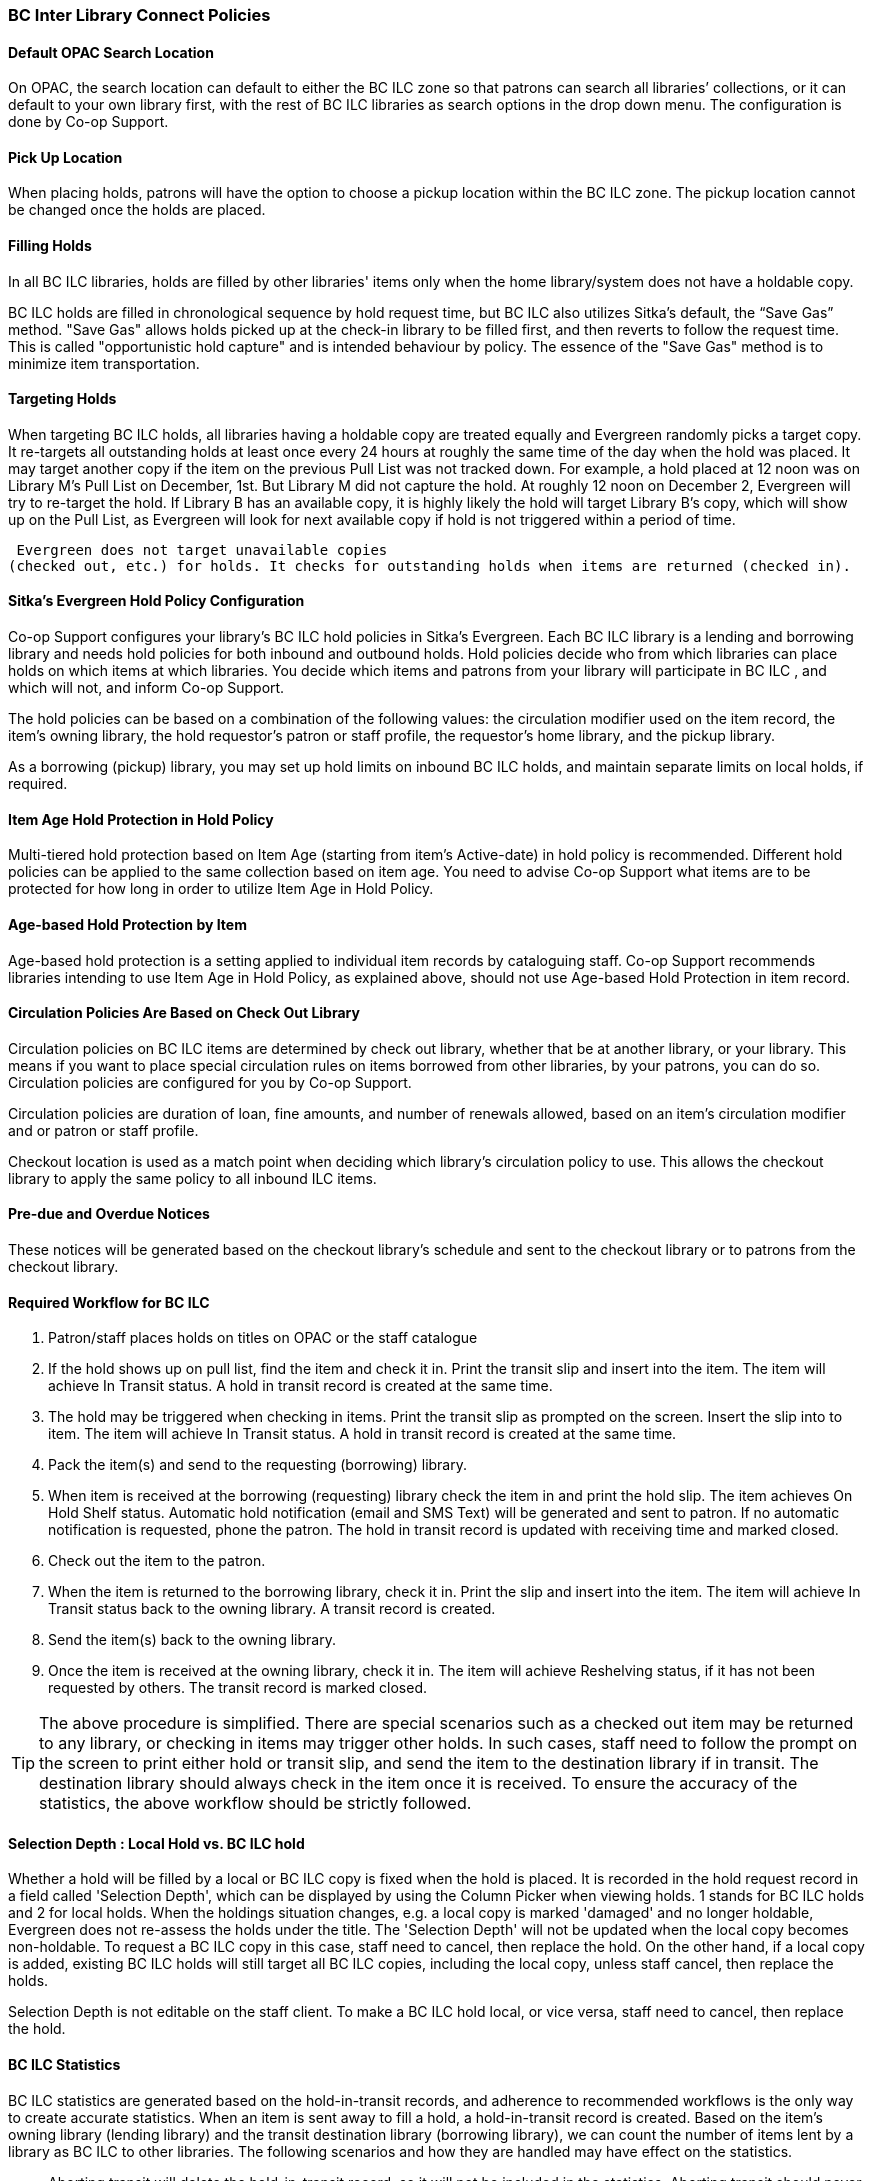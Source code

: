BC Inter Library Connect Policies
~~~~~~~~~~~~~~~~~~~~~~~~~~~~~~~~~

Default OPAC Search Location
^^^^^^^^^^^^^^^^^^^^^^^^^^^^

On OPAC, the search location can default to either the BC ILC zone so that patrons can search all libraries’
collections, or it can default to your own library first, with the rest of BC ILC libraries as search options in the drop down menu. The configuration is done by Co-op Support.

Pick Up Location
^^^^^^^^^^^^^^^^
When placing holds, patrons will have the option to choose a pickup location within the BC ILC zone. The pickup location cannot be changed once the holds are placed.


Filling Holds
^^^^^^^^^^^^^

In all BC ILC libraries, holds are filled by other libraries' items only when the home library/system does not have a holdable copy.

BC ILC holds are filled in chronological sequence by hold request time, but BC ILC also utilizes Sitka's default, the  “Save Gas” method. "Save Gas" allows holds picked up at the check-in library to be filled first, and then reverts to follow the request time. This is called "opportunistic hold capture" and is intended behaviour by policy. The essence of the "Save Gas" method is to  minimize item transportation.

Targeting Holds
^^^^^^^^^^^^^^^
When targeting BC ILC holds, all libraries having a holdable copy are treated equally and Evergreen randomly picks a target copy. It re-targets all outstanding holds at least once every 24 hours at roughly the same
time of the day when the hold was placed. It may target another copy if the item on the previous Pull List
was not tracked down. For example, a hold placed at 12 noon was on Library M's Pull List on
December, 1st. But Library M did not capture the hold. At roughly 12 noon on December 2, Evergreen will
try to re-target the hold. If Library B has an available copy, it is highly likely the hold will target Library
B's copy, which will show up on the Pull List, as Evergreen will
look for next available copy if hold is not triggered within a period of time.

 Evergreen does not target unavailable copies
(checked out, etc.) for holds. It checks for outstanding holds when items are returned (checked in).


Sitka's Evergreen Hold Policy Configuration
^^^^^^^^^^^^^^^^^^^^^^^^^^^^^^^^^^^^^^^^^^^

Co-op Support configures your library's BC ILC hold policies in Sitka's Evergreen. Each BC ILC library is a lending and borrowing library and needs hold policies for both inbound and outbound holds. Hold policies decide who from which libraries can place holds on which items at which libraries. You decide which items and patrons from your library will participate in BC ILC , and which will not, and inform Co-op Support.

The hold policies can be based on a combination of the following values: the circulation modifier used on the item record, the item's owning library, the hold requestor’s patron or staff profile, the requestor’s home library, and the pickup library.

As a borrowing (pickup) library, you may set up hold limits on inbound BC ILC holds, and maintain separate limits on local holds, if required.


Item Age Hold Protection in Hold Policy
^^^^^^^^^^^^^^^^^^^^^^^^^^^^^^^^^^^^^^^

Multi-tiered hold protection based on Item Age (starting from item’s Active-date) in hold policy is recommended.  Different hold policies can be applied to the same collection based on item age. You need to advise Co-op Support what items are to be protected for how long in order to utilize Item Age in Hold Policy.

Age-based Hold Protection by Item
^^^^^^^^^^^^^^^^^^^^^^^^^^^^^^^^^
Age-based hold protection is a setting applied to individual item records by cataloguing staff. Co-op Support recommends libraries intending to use Item Age in Hold Policy, as explained above, should not  use Age-based Hold Protection in item record.


Circulation Policies Are Based on Check Out Library
^^^^^^^^^^^^^^^^^^^^^^^^^^^^^^^^^^^^^^^^^^^^^^^^^^^

Circulation policies on BC ILC items are  determined by check out library, whether that be at another library, or your library. This means if you want to place special circulation rules on items borrowed from other libraries, by your patrons, you can do so. Circulation policies are configured for you by Co-op Support.

Circulation policies are duration of loan, fine amounts, and number of renewals allowed, based on an item's circulation modifier and or patron or staff profile.

Checkout location is used as a match point when deciding which library's circulation policy to use. This allows the checkout library to apply the same policy to all inbound ILC items.


Pre-due and Overdue Notices
^^^^^^^^^^^^^^^^^^^^^^^^^^^

These notices will be generated based on the checkout library’s schedule and sent to the checkout library or to patrons from the checkout library.


Required Workflow for BC ILC
^^^^^^^^^^^^^^^^^^^^^^^^^^^^

. Patron/staff places holds on titles on OPAC or the staff catalogue
. If the hold shows up on pull list, find the item and check it in. Print the transit slip and insert into the item. The item will achieve In Transit status. A hold in transit record is created at the same time.
. The hold may be triggered when checking in items. Print the transit slip as prompted on the screen. Insert the slip into to item. The item will achieve In Transit status. A hold in transit record is
created at the same time.
. Pack the item(s) and send to the requesting (borrowing) library.
. When item is received at the borrowing (requesting) library check the item in and print the hold slip. The item achieves On Hold Shelf status. Automatic hold notification (email and SMS Text) will
be generated and sent to patron. If no automatic notification is requested, phone the patron. The hold in transit record is updated with receiving time and marked closed.
. Check out the item to the patron.
. When the item is returned to the borrowing library, check it in. Print the slip and insert into the item. The item will achieve In Transit status back to the owning library.  A transit record is created.
. Send the item(s) back to the owning library.
. Once the item is received at the owning library, check it in. The item will achieve Reshelving status, if it has not been requested by others. The transit record is marked closed.

[TIP]
=====
The above procedure is simplified. There are special scenarios such as a checked out item may be returned
to any library, or checking in items may trigger other holds. In such cases, staff need to follow the prompt
on the screen to print either hold or transit slip, and send the item to the destination library if in
transit. The destination library should always check in the item once it is received. To ensure the accuracy of the statistics, the above workflow should be strictly followed.
=====

Selection Depth : Local Hold vs. BC ILC hold
^^^^^^^^^^^^^^^^^^^^^^^^^^^^^^^^^^^^^^^^^^^^

Whether a hold will be filled by a local or BC ILC copy is fixed when the hold is placed. It is recorded in
the hold request record in a field called 'Selection Depth', which can be displayed by using the Column
Picker when viewing holds. 1 stands for BC ILC holds and 2 for local holds.
When the holdings situation changes, e.g. a local copy is marked 'damaged' and no longer holdable, Evergreen
does not re-assess the holds under the title. The 'Selection Depth' will not be updated when the local copy
becomes non-holdable. To request a BC ILC copy in this case, staff need to cancel, then replace the hold. On
the other hand, if a local copy is added, existing BC ILC holds will still target all BC ILC copies, including the
local copy, unless staff cancel, then replace the holds.

Selection Depth is not editable on the staff client. To make a BC ILC hold local, or vice versa, staff need to cancel, then replace the hold.

BC ILC Statistics
^^^^^^^^^^^^^^^^^

BC ILC statistics are generated based on the hold-in-transit records, and adherence to recommended workflows is the only way to create accurate  statistics.  When an item is sent away to fill a
hold, a hold-in-transit record is created. Based on the item’s owning library (lending library) and the
transit destination library (borrowing library), we can count the number of items lent by a library as BC ILC
to other libraries. The following scenarios and how they are handled may have effect on the statistics.

* Aborting transit will delete the hold-in-transit record, so it will not be included in the statistics. Aborting transit should never be done at the destination/borrowing library.

* The borrowing library checking out the item directly to the requesting patron,  before triggering the On Hold Shelf status by checking in the item, will result in the hold-in-transit record being deleted. So
there will be a hold filled, but without a hold-in-transit record to count. This workflow should be prohibited.

* The borrowing library checking out the item to another patron will result in the hold being filled more than one time, thus one hold with two in-transit records. This should be avoided.

* The lending library may abort a transit if it decides not to send out the item. The hold-in-transit record will be deleted, thus not counted in the statistics, which is correct.

* A hold may be canceled by patrons after the item is sent in transit. The hold-in-transit record will be kept open. When such an item is checked in at the borrowing library, staff will see a transit prompt
sending the item back to the lending library. Staff need to print the slip and send the item back. The hold-in-transit record will be completed and be counted in the statistics.  However, when such an item is checked
in at the lending library, staff will see a transit prompt without hold requester information. Staff should abort transit.

* A hold may be canceled by staff after the item is sent in transit. If the cancellation is done at the lending library, staff should abort transit at the same time. If it is done at the borrowing library,
staff should NOT abort transit. Instead, they should check in the item, if available, or wait for the item to arrive.

* Once an item achieves On Hold Shelf status, the hold-in-transit record is completed. Canceling such holds will not affect the statistics.

* The borrowing library should not check out the item again to another patron after it is returned from the previous ILL transaction. Such checkout will not be counted in the ILL statistics.

* Another hold may be triggered at the checkin library (that is not the owning library); there will be no hold-in-transit record created, thus this type of hold will not be counted in the statistics.

BC ILC Reports Templates
^^^^^^^^^^^^^^^^^^^^^^^^

There are a few templates in Sitka_templates > Intra-federation ILL stats.

The following two templates are designed for libraries to generate monthly ILC hold statistics:

* LIBRARY: Inbound ILC holds count for selected month

* LIBRARY: Outbound ILC holds count for selected month

The four templates with names starting with “FEDERATION” are designed for federation coordinators
to generate BC ILC hold statistics for all libraries in the federation. Multi-branch libraries may use them
to generate statistics of holds among branches and other libraries.

In Sitka_templates > Circulation > Overdue and others folder, there are templates for libraries
to track their items lent to other libraries, for example the template called Overdue Items Checked out at Other Libraries.

These templates are good for monthly recurring reports.

SPRUCE Inter Library Connect
~~~~~~~~~~~~~~~~~~~~~~~~~~~~

Procedures for interlibrary loaning from other Spruce libraries
^^^^^^^^^^^^^^^^^^^^^^^^^^^^^^^^^^^^^^^^^^^^^^^^^^^^^^^^^^^^^^^

Resource Discovery
++++++++++++++++++

. Check if the title is available at another Spruce library.  In the “Search Catalogue” screen, change
the Search Library to Spruce Cooperative.
. If the title is not found at another Spruce library, check on fILL (http://fILL.mb.libraries.coop/).
Spruce libraries should not show up in fILL as you’ve already verified that no Spruce libraries hold the title.

Requesting an item from another Spruce library
++++++++++++++++++++++++++++++++++++++++++++++
. In the staff client place a hold for your patron the same way you would place a hold on one of your
own titles.  Reminder: a title level hold will get you the first available copy, an item level hold
will wait for that specific copy.
.. Watch call numbers, avoid placing holds on items with ILL or On-Order in the call number.

When the title is received:
+++++++++++++++++++++++++++

. Check in the item to capture the hold (this moves the item from status “in transit” to status “on-hold”)
. Print the holds slip.
. When the patron comes in to pick up the item simply check out as usual.
. Loan period for inter-library-loan is 1 loan with 1 renewal. (Spruce Policy)
. When item is returned you will get a transit slip telling you which library to return it to.
(the title goes to status “in transit”)
. IF the title is no longer needed and a hold is not filled the hold must be cancelled and then the item
checked in to change the status of “in-transit” to your library to “in transit” to the owning library.

Procedures for Spruce libraries filling interlibrary loan requests from other Spruce Libraries
^^^^^^^^^^^^^^^^^^^^^^^^^^^^^^^^^^^^^^^^^^^^^^^^^^^^^^^^^^^^^^^^^^^^^^^^^^^^^^^^^^^^^^^^^^^^^^

Check your pull list at a minimum daily (preferably more often):
++++++++++++++++++++++++++++++++++++++++++++++++++++++++++++++++

. Requested titles will appear on your PULL LISTS FOR HOLD REQUESTS.
. Retrieve the item from the shelf.
. Check in the item to capture it for the hold (this puts the item “in-transit” to the requesting library).
. Print the transit slip so you know where to send it.
. Do your thing with the Canada Post labels and send in the mail.
. IF you cannot find the item or you are not filling the hold for any reason DO NOT CANCEL THE HOLD.
.. Set the status of your item to “missing”.
.. If your library owns the only copy in Spruce, contact the requesting library telling them you cannot
fill the hold.  They will cancel the hold.

When the item is returned:
++++++++++++++++++++++++++

. Check in the item as usual.
. Shelve it as usual.

Spruce InterLibrary Loan Tips & Etiquette
^^^^^^^^^^^^^^^^^^^^^^^^^^^^^^^^^^^^^^^^^

. Check your Pull List daily.
. NEVER CANCEL A HOLD (This also deletes the name of the patron requesting the item)
.. Only the library placing a hold should ever cancel a hold – No matter what!
.. Same applies for in fILL, never cancel a request, you can decline it but never cancel it.
. If you are going to override a hold on a title to check it out to your patron, let the requesting
library know.
. Always include a return postal sheet.
. Always “check in” items when you receive them back from an ILL. (Spruce or fILL)
. Blue Bags belong to Winnipeg Public Library, only use their bags when returning items to WPL and do not
use them for ILLs to other libraries.
. If you receive a loan from out of province, use the same bag to return the item.

Catalogue Clean Up
^^^^^^^^^^^^^^^^^^

Keeping items in the correct status allows us to provide better service. Here a few things to check regularly.

Transit List
++++++++++++

. Admin – Local Administration – Transit List
.. Check Transit to your library and from your library (change transit date falls between to “the Beginning” and “7 days” (this allows for items actually in transit / the mail).
... Check your shelves for these items, do they need to be checked in?
... If you’ve sent something back has the receiving library checked it in?
.. Item’s “in-transit” cannot be tagged for a hold. Keeping on top of this benefits everyone.

Browse Hold Shelf
+++++++++++++++++

. Circulation – Browse Hold Shelf
.. Do you have items that are status “on-Hold” sitting on your shelf? Check this to see what really old
holds have never been cancelled.

Unfilled Holds Report
+++++++++++++++++++++

. Run a report to show you what holds your patrons have that have never been filled.
.. Unfulfilled & Uncancelled ILC Holds Placed within Time Span
.. Long-time Unfulfilled Holds (without Limit on Expire Date)

General Spruce InterLibrary Connect Information
^^^^^^^^^^^^^^^^^^^^^^^^^^^^^^^^^^^^^^^^^^^^^^^

Circulation Policies:
+++++++++++++++++++++

* Circulation policies on SPRUCE InterLibrary Connect items are determined by the check out library, whether
that be at another library, or your library.
** Circulation policies determine the duration of loans, fine amounts, and the number of renewals allowed,
based on an item's circulation modifier and or patron or staff profile.
** Checkout location is used as a match point when deciding which library's circulation policy to use. This
allows the checkout library to apply the same policy to all inbound Spruce ILC items.
*** Basing circulation policy on checkout library functions as described below.
**** If Library A’s item is checked out at Library A, Library A’s regular home policy is applied.
***** If it is renewed on Library A's OPAC by patron, Library A’s home policy is used.
***** If it is renewed at Library B, Library B's circulation policy is used.
**** If Library A’s item is checked out at Library B, Library B's circulation policy is applied.
***** If it is renewed on Library B's OPAC, Library B's circulation policy is used.
***** If it is renewed at Library B (or C), Library B or C's circulation policy is used.
***** If the item is renewed at Library A, Library A’s home policy is used.

Pre-due and overdue notices
++++++++++++++++++++++++++++

These notices will be generated based on the checkout library’s schedule and sent to the checkout library
or to patrons from the checkout library.


Spruce InterLibrary Connect Statistics
++++++++++++++++++++++++++++++++++++++

Spruce ILC statistics are generated based on the hold-in-transit records. When an item is sent away to fill
a hold, a hold-in-transit record is created. Based on the item’s owning library (lending library) and the
transit destination library (borrowing library), we can count the number of items lent by a library as ILC
to other libraries.

Spruce InterLibrary Connect reports templates:
++++++++++++++++++++++++++++++++++++++++++++++

There are a few templates in Sitka_templates > Intra-federation ILL stats.

The following two templates are designed for libraries to generate monthly ILC hold statistics:

* LIBRARY: Inbound ILC holds count for selected month
* LIBRARY: Outbound ILC holds count for selected month

In Sitka_templates > Circulation > Overdue and others folder

* Overdue Items Checked out at Other Libraries

These templates are good for monthly recurring reports.
